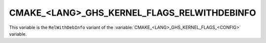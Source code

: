 CMAKE_<LANG>_GHS_KERNEL_FLAGS_RELWITHDEBINFO
--------------------------------------------

This variable is the ``RelWithDebInfo`` variant of the
:variable:`CMAKE_<LANG>_GHS_KERNEL_FLAGS_<CONFIG>` variable.
